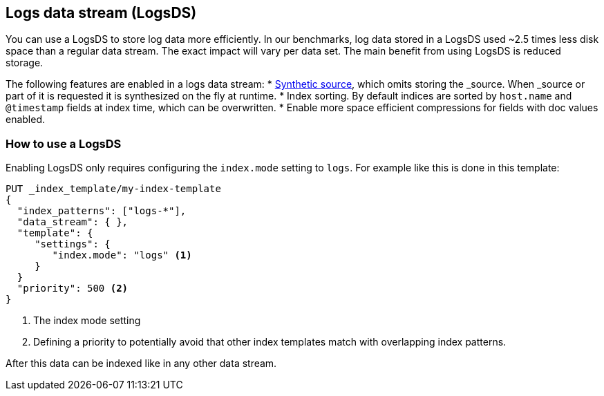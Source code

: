 [[logsds]]
== Logs data stream (LogsDS)

You can use a LogsDS to store log data more efficiently. In our benchmarks,
log data stored in a LogsDS used ~2.5 times less disk space than a regular data
stream. The exact impact will vary per data set. The main benefit from using LogsDS is reduced storage.

The following features are enabled in a logs data stream:
* <<synthetic-source,Synthetic source>>, which omits storing the _source. When _source or part of it is requested it is synthesized on the fly at runtime.
* Index sorting. By default indices are sorted by `host.name` and `@timestamp` fields at index time, which can be overwritten.
* Enable more space efficient compressions for fields with doc values enabled.

[discrete]
[[how-to-use-tsds]]
=== How to use a LogsDS

Enabling LogsDS only requires configuring the `index.mode` setting to `logs`. For example like this is done in this template:

[source,console]
----
PUT _index_template/my-index-template
{
  "index_patterns": ["logs-*"],
  "data_stream": { },
  "template": {
     "settings": {
        "index.mode": "logs" <1>
     }
  }
  "priority": 500 <2>
}
----

<1> The index mode setting
<2> Defining a priority to potentially avoid that other index templates match with overlapping index patterns.

After this data can be indexed like in any other data stream.
